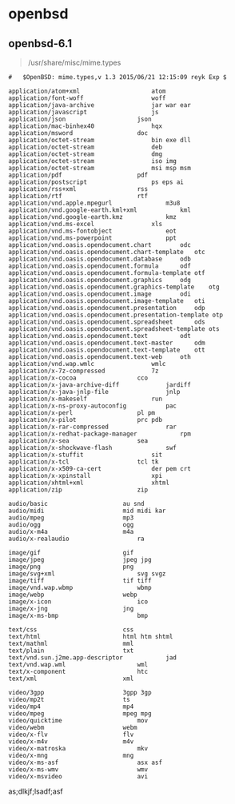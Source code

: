 # بِسْمِ اللّهِ الرَّحْمـَنِ الرَّحِيمِ

* openbsd

** openbsd-6.1

#+BEGIN_QUOTE
/usr/share/misc/mime.types
#+END_QUOTE

#+BEGIN_EXAMPLE
#	$OpenBSD: mime.types,v 1.3 2015/06/21 12:15:09 reyk Exp $

application/atom+xml					atom
application/font-woff					woff
application/java-archive				jar war ear
application/javascript					js
application/json					json
application/mac-binhex40				hqx
application/msword					doc
application/octet-stream				bin exe dll
application/octet-stream				deb
application/octet-stream				dmg
application/octet-stream				iso img
application/octet-stream				msi msp msm
application/pdf						pdf
application/postscript					ps eps ai
application/rss+xml					rss
application/rtf						rtf
application/vnd.apple.mpegurl				m3u8
application/vnd.google-earth.kml+xml			kml
application/vnd.google-earth.kmz			kmz
application/vnd.ms-excel				xls
application/vnd.ms-fontobject				eot
application/vnd.ms-powerpoint				ppt
application/vnd.oasis.opendocument.chart		odc
application/vnd.oasis.opendocument.chart-template	otc
application/vnd.oasis.opendocument.database		odb
application/vnd.oasis.opendocument.formula		odf
application/vnd.oasis.opendocument.formula-template	otf
application/vnd.oasis.opendocument.graphics		odg
application/vnd.oasis.opendocument.graphics-template	otg
application/vnd.oasis.opendocument.image		odi
application/vnd.oasis.opendocument.image-template	oti
application/vnd.oasis.opendocument.presentation		odp
application/vnd.oasis.opendocument.presentation-template otp
application/vnd.oasis.opendocument.spreadsheet		ods
application/vnd.oasis.opendocument.spreadsheet-template	ots
application/vnd.oasis.opendocument.text			odt
application/vnd.oasis.opendocument.text-master		odm
application/vnd.oasis.opendocument.text-template	ott
application/vnd.oasis.opendocument.text-web		oth
application/vnd.wap.wmlc				wmlc
application/x-7z-compressed				7z
application/x-cocoa					cco
application/x-java-archive-diff				jardiff
application/x-java-jnlp-file				jnlp
application/x-makeself					run
application/x-ns-proxy-autoconfig			pac
application/x-perl					pl pm
application/x-pilot					prc pdb
application/x-rar-compressed				rar
application/x-redhat-package-manager			rpm
application/x-sea					sea
application/x-shockwave-flash				swf
application/x-stuffit					sit
application/x-tcl					tcl tk
application/x-x509-ca-cert				der pem crt
application/x-xpinstall					xpi
application/xhtml+xml					xhtml
application/zip						zip

audio/basic						au snd
audio/midi						mid midi kar
audio/mpeg						mp3
audio/ogg						ogg
audio/x-m4a						m4a
audio/x-realaudio					ra

image/gif						gif
image/jpeg						jpeg jpg
image/png						png
image/svg+xml						svg svgz
image/tiff						tif tiff
image/vnd.wap.wbmp					wbmp
image/webp						webp
image/x-icon						ico
image/x-jng						jng
image/x-ms-bmp						bmp

text/css						css
text/html						html htm shtml
text/mathml						mml
text/plain						txt
text/vnd.sun.j2me.app-descriptor			jad
text/vnd.wap.wml					wml
text/x-component					htc
text/xml						xml

video/3gpp						3gpp 3gp
video/mp2t						ts
video/mp4						mp4
video/mpeg						mpeg mpg
video/quicktime						mov
video/webm						webm
video/x-flv						flv
video/x-m4v						m4v
video/x-matroska					mkv
video/x-mng						mng
video/x-ms-asf						asx asf
video/x-ms-wmv						wmv
video/x-msvideo						avi
#+END_EXAMPLE
as;dlkjf;lsadf;asf
